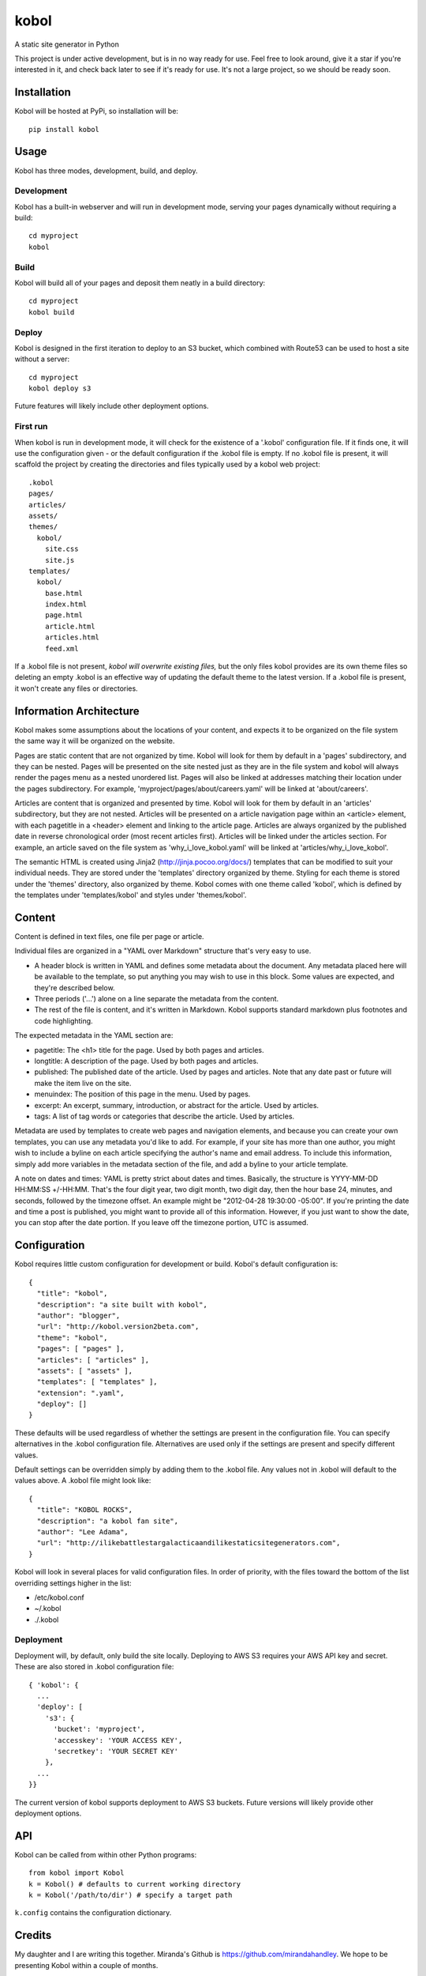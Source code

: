 kobol
=====

A static site generator in Python

This project is under active development, but is in no way ready for use. Feel free to look around, give it a star if you're interested in it, and check back later to see if it's ready for use. It's not a large project, so we should be ready soon.

Installation
____________

Kobol will be hosted at PyPi, so installation will be::

    pip install kobol

Usage
_____

Kobol has three modes, development, build, and deploy.

Development
-----------

Kobol has a built-in webserver and will run in development mode, serving your pages dynamically without requiring a build::

    cd myproject
    kobol

Build
-----

Kobol will build all of your pages and deposit them neatly in a build directory::

    cd myproject
    kobol build

Deploy
------

Kobol is designed in the first iteration to deploy to an S3 bucket, which combined with Route53 can be used to host a site without a server::

    cd myproject
    kobol deploy s3

Future features will likely include other deployment options.

First run
---------

When kobol is run in development mode, it will check for the existence of a '.kobol' configuration file. If it finds one, it will use the configuration given - or the default configuration if the .kobol file is empty. If no .kobol file is present, it will scaffold the project by creating the directories and files typically used by a kobol web project::

    .kobol
    pages/
    articles/
    assets/
    themes/
      kobol/
        site.css
        site.js
    templates/
      kobol/
        base.html
        index.html
        page.html
        article.html
        articles.html
        feed.xml

If a .kobol file is not present, *kobol will overwrite existing files,* but the only files kobol provides are its own theme files so deleting an empty .kobol is an effective way of updating the default theme to the latest version. If a .kobol file is present, it won't create any files or directories.

Information Architecture
________________________

Kobol makes some assumptions about the locations of your content, and expects it to be organized on the file system the same way it will be organized on the website.

Pages are static content that are not organized by time. Kobol will look for them by default in a 'pages' subdirectory, and they can be nested. Pages will be presented on the site nested just as they are in the file system and kobol will always render the pages menu as a nested unordered list. Pages will also be linked at addresses matching their location under the pages subdirectory. For example, 'myproject/pages/about/careers.yaml' will be linked at 'about/careers'.

Articles are content that is organized and presented by time. Kobol will look for them by default in an 'articles' subdirectory, but they are not nested. Articles will be presented on a article navigation page within an <article> element, with each pagetitle in a <header> element and linking to the article page. Articles are always organized by the published date in reverse chronological order (most recent articles first). Articles will be linked under the articles section. For example, an article saved on the file system as 'why_i_love_kobol.yaml' will be linked at 'articles/why_i_love_kobol'.

The semantic HTML is created using Jinja2 (http://jinja.pocoo.org/docs/) templates that can be modified to suit your individual needs. They are stored under the 'templates' directory organized by theme. Styling for each theme is stored under the 'themes' directory, also organized by theme. Kobol comes with one theme called 'kobol', which is defined by the templates under 'templates/kobol' and styles under 'themes/kobol'.

Content
_______

Content is defined in text files, one file per page or article.

Individual files are organized in a "YAML over Markdown" structure that's very easy to use.

* A header block is written in YAML and defines some metadata about the document. Any metadata placed here will be available to the template, so put anything you may wish to use in this block. Some values are expected, and they're described below.
* Three periods ('...') alone on a line separate the metadata from the content.
* The rest of the file is content, and it's written in Markdown. Kobol supports standard markdown plus footnotes and code highlighting.

The expected metadata in the YAML section are:

* pagetitle: The <h1> title for the page. Used by both pages and articles.
* longtitle: A description of the page. Used by both pages and articles.
* published: The published date of the article. Used by pages and articles. Note that any date past or future will make the item live on the site.
* menuindex: The position of this page in the menu. Used by pages.
* excerpt: An excerpt, summary, introduction, or abstract for the article. Used by articles.
* tags: A list of tag words or categories that describe the article. Used by articles.

Metadata are used by templates to create web pages and navigation elements, and because you can create your own templates, you can use any metadata you'd like to add. For example, if your site has more than one author, you might wish to include a byline on each article specifying the author's name and email address. To include this information, simply add more variables in the metadata section of the file, and add a byline to your article template.

A note on dates and times: YAML is pretty strict about dates and times. Basically, the structure is YYYY-MM-DD HH:MM:SS +/-HH:MM. That's the four digit year, two digit month, two digit day, then the hour base 24, minutes, and seconds, followed by the timezone offset. An example might be "2012-04-28 19:30:00 -05:00". If you're printing the date and time a post is published, you might want to provide all of this information. However, if you just want to show the date, you can stop after the date portion. If you leave off the timezone portion, UTC is assumed.

Configuration
_____________

Kobol requires little custom configuration for development or build. Kobol's default configuration is::

    {
      "title": "kobol",
      "description": "a site built with kobol",
      "author": "blogger",
      "url": "http://kobol.version2beta.com",
      "theme": "kobol",
      "pages": [ "pages" ],
      "articles": [ "articles" ],
      "assets": [ "assets" ],
      "templates": [ "templates" ],
      "extension": ".yaml",
      "deploy": []
    }

These defaults will be used regardless of whether the settings are present in the configuration file. You can specify alternatives in the .kobol configuration file. Alternatives are used only if the settings are present and specify different values.

Default settings can be overridden simply by adding them to the .kobol file. Any values not in .kobol will default to the values above. A .kobol file might look like::

    {
      "title": "KOBOL ROCKS",
      "description": "a kobol fan site",
      "author": "Lee Adama",
      "url": "http://ilikebattlestargalacticaandilikestaticsitegenerators.com",
    }

Kobol will look in several places for valid configuration files. In order of priority, with the files toward the bottom of the list overriding settings higher in the list:

* /etc/kobol.conf
* ~/.kobol
* ./.kobol

Deployment
----------

Deployment will, by default, only build the site locally. Deploying to AWS S3 requires your AWS API key and secret. These are also stored in .kobol configuration file::

    { 'kobol': {
      ...
      'deploy': [
        's3': {
          'bucket': 'myproject',
          'accesskey': 'YOUR ACCESS KEY',
          'secretkey': 'YOUR SECRET KEY'
        },
      ...
    }}

The current version of kobol supports deployment to AWS S3 buckets. Future versions will likely provide other deployment options.

API
_______

Kobol can be called from within other Python programs::

    from kobol import Kobol
    k = Kobol() # defaults to current working directory
    k = Kobol('/path/to/dir') # specify a target path

``k.config`` contains the configuration dictionary.

Credits
_______

My daughter and I are writing this together. Miranda's Github is https://github.com/mirandahandley. We hope to be presenting Kobol within a couple of months.

The name of this project is (of course) inspired by Battlestar Galactica, but the nod to Admiral Grace Hopper is also entirely intentional.
